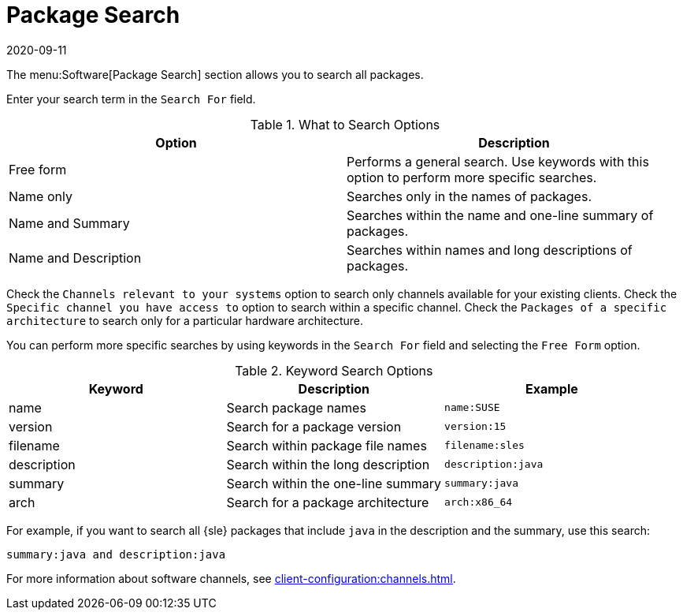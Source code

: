 [[ref-software-package-search]]
= Package Search
:description: Search for packages using various criteria to find specific matches based on name, description, version, or architecture.
:revdate: 2020-09-11
:page-revdate: {revdate}

The menu:Software[Package Search] section allows you to search all packages.

Enter your search term in the [guimenu]``Search For`` field.

[[what-search-options]]
[cols="1,1", options="header"]
.What to Search Options
|===
| Option               | Description
| Free form            | Performs a general search.
Use keywords with this option to perform more specific searches.
| Name only            | Searches only in the names of packages.
| Name and Summary     | Searches within the name and one-line summary of packages.
| Name and Description | Searches within names and long descriptions of packages.
|===

Check the [guimenu]``Channels relevant to your systems`` option to search only channels available for your existing clients.
Check the [guimenu]``Specific channel you have access to`` option to search within a specific channel.
Check the [guimenu]``Packages of a specific architecture`` to search only for a particular hardware architecture.

You can perform more specific searches by using keywords in the [guimenu]``Search For`` field and selecting the [guimenu]``Free Form`` option.

[[keyword-search-options]]
[cols="1,1,1", options="header"]
.Keyword Search Options
|===
| Keyword     | Description | Example
| name        | Search package names | ``name:SUSE``
| version     | Search for a package version | ``version:15``
| filename    | Search within package file names | ``filename:sles``
| description | Search within the long description | ``description:java``
| summary     | Search within the one-line summary | ``summary:java``
| arch        | Search for a package architecture | ``arch:x86_64``
|===

For example, if you want to search all {sle} packages that include `java` in the description and the summary, use this search:

----
summary:java and description:java
----


For more information about software channels, see xref:client-configuration:channels.adoc[].